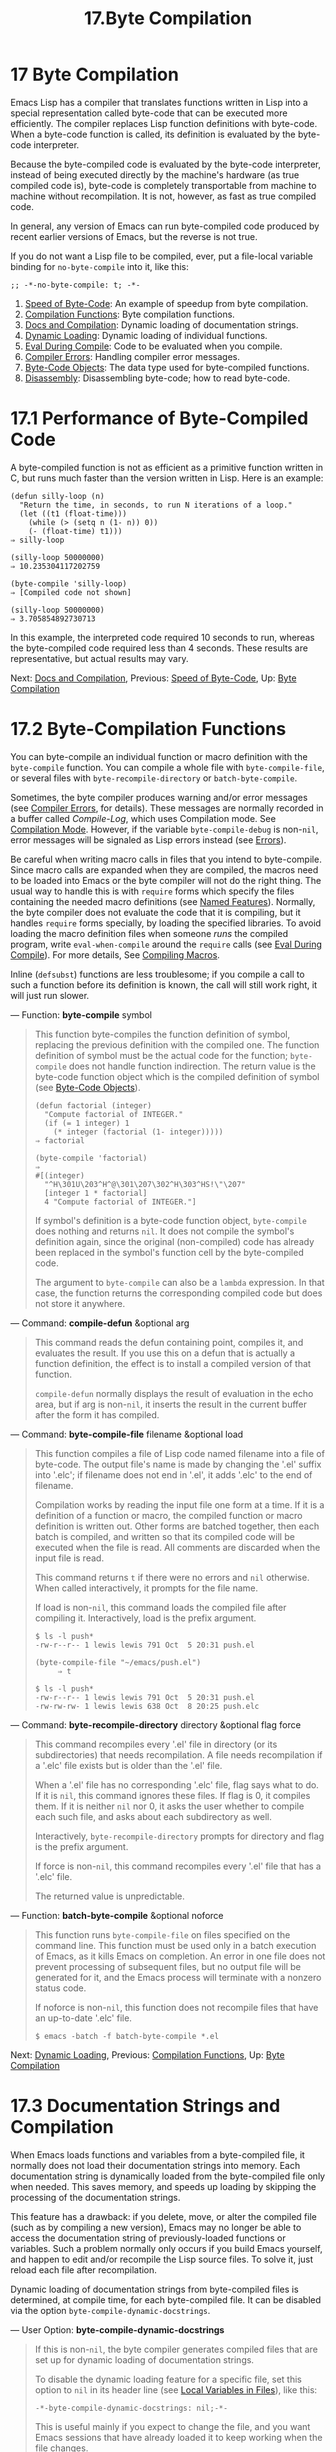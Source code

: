 #+TITLE: 17.Byte Compilation
* 17 Byte Compilation
   :PROPERTIES:
   :CUSTOM_ID: byte-compilation
   :END:

Emacs Lisp has a compiler that translates functions written in Lisp into a special representation called byte-code that can be executed more efficiently. The compiler replaces Lisp function definitions with byte-code. When a byte-code function is called, its definition is evaluated by the byte-code interpreter.

Because the byte-compiled code is evaluated by the byte-code interpreter, instead of being executed directly by the machine's hardware (as true compiled code is), byte-code is completely transportable from machine to machine without recompilation. It is not, however, as fast as true compiled code.

In general, any version of Emacs can run byte-compiled code produced by recent earlier versions of Emacs, but the reverse is not true.

If you do not want a Lisp file to be compiled, ever, put a file-local variable binding for =no-byte-compile= into it, like this:

#+BEGIN_EXAMPLE
         ;; -*-no-byte-compile: t; -*-
#+END_EXAMPLE

1) [[https://www.gnu.org/software/emacs/manual/html_mono/elisp.html#Speed-of-Byte_002dCode][Speed of Byte-Code]]: An example of speedup from byte compilation.
2) [[https://www.gnu.org/software/emacs/manual/html_mono/elisp.html#Compilation-Functions][Compilation Functions]]: Byte compilation functions.
3) [[https://www.gnu.org/software/emacs/manual/html_mono/elisp.html#Docs-and-Compilation][Docs and Compilation]]: Dynamic loading of documentation strings.
4) [[https://www.gnu.org/software/emacs/manual/html_mono/elisp.html#Dynamic-Loading][Dynamic Loading]]: Dynamic loading of individual functions.
5) [[https://www.gnu.org/software/emacs/manual/html_mono/elisp.html#Eval-During-Compile][Eval During Compile]]: Code to be evaluated when you compile.
6) [[https://www.gnu.org/software/emacs/manual/html_mono/elisp.html#Compiler-Errors][Compiler Errors]]: Handling compiler error messages.
7) [[https://www.gnu.org/software/emacs/manual/html_mono/elisp.html#Byte_002dCode-Objects][Byte-Code Objects]]: The data type used for byte-compiled functions.
8) [[https://www.gnu.org/software/emacs/manual/html_mono/elisp.html#Disassembly][Disassembly]]: Disassembling byte-code; how to read byte-code.


* 17.1 Performance of Byte-Compiled Code
    :PROPERTIES:
    :CUSTOM_ID: performance-of-byte-compiled-code
    :END:

A byte-compiled function is not as efficient as a primitive function written in C, but runs much faster than the version written in Lisp. Here is an example:

#+BEGIN_EXAMPLE
         (defun silly-loop (n)
           "Return the time, in seconds, to run N iterations of a loop."
           (let ((t1 (float-time)))
             (while (> (setq n (1- n)) 0))
             (- (float-time) t1)))
         ⇒ silly-loop

         (silly-loop 50000000)
         ⇒ 10.235304117202759

         (byte-compile 'silly-loop)
         ⇒ [Compiled code not shown]

         (silly-loop 50000000)
         ⇒ 3.705854892730713
#+END_EXAMPLE

In this example, the interpreted code required 10 seconds to run, whereas the byte-compiled code required less than 4 seconds. These results are representative, but actual results may vary.

Next: [[https://www.gnu.org/software/emacs/manual/html_mono/elisp.html#Docs-and-Compilation][Docs and Compilation]], Previous: [[https://www.gnu.org/software/emacs/manual/html_mono/elisp.html#Speed-of-Byte_002dCode][Speed of Byte-Code]], Up: [[https://www.gnu.org/software/emacs/manual/html_mono/elisp.html#Byte-Compilation][Byte Compilation]]

* 17.2 Byte-Compilation Functions
    :PROPERTIES:
    :CUSTOM_ID: byte-compilation-functions
    :END:

You can byte-compile an individual function or macro definition with the =byte-compile= function. You can compile a whole file with =byte-compile-file=, or several files with =byte-recompile-directory= or =batch-byte-compile=.

Sometimes, the byte compiler produces warning and/or error messages (see [[https://www.gnu.org/software/emacs/manual/html_mono/elisp.html#Compiler-Errors][Compiler Errors]], for details). These messages are normally recorded in a buffer called /Compile-Log/, which uses Compilation mode. See [[https://www.gnu.org/software/emacs/manual/html_mono/emacs.html#Compilation-Mode][Compilation Mode]]. However, if the variable =byte-compile-debug= is non-=nil=, error messages will be signaled as Lisp errors instead (see [[https://www.gnu.org/software/emacs/manual/html_mono/elisp.html#Errors][Errors]]).

Be careful when writing macro calls in files that you intend to byte-compile. Since macro calls are expanded when they are compiled, the macros need to be loaded into Emacs or the byte compiler will not do the right thing. The usual way to handle this is with =require= forms which specify the files containing the needed macro definitions (see [[https://www.gnu.org/software/emacs/manual/html_mono/elisp.html#Named-Features][Named Features]]). Normally, the byte compiler does not evaluate the code that it is compiling, but it handles =require= forms specially, by loading the specified libraries. To avoid loading the macro definition files when someone /runs/ the compiled program, write =eval-when-compile= around the =require= calls (see [[https://www.gnu.org/software/emacs/manual/html_mono/elisp.html#Eval-During-Compile][Eval During Compile]]). For more details, See [[https://www.gnu.org/software/emacs/manual/html_mono/elisp.html#Compiling-Macros][Compiling Macros]].

Inline (=defsubst=) functions are less troublesome; if you compile a call to such a function before its definition is known, the call will still work right, it will just run slower.

--- Function: *byte-compile* symbol

#+BEGIN_QUOTE
  This function byte-compiles the function definition of symbol, replacing the previous definition with the compiled one. The function definition of symbol must be the actual code for the function; =byte-compile= does not handle function indirection. The return value is the byte-code function object which is the compiled definition of symbol (see [[https://www.gnu.org/software/emacs/manual/html_mono/elisp.html#Byte_002dCode-Objects][Byte-Code Objects]]).

  #+BEGIN_EXAMPLE
                (defun factorial (integer)
                  "Compute factorial of INTEGER."
                  (if (= 1 integer) 1
                    (* integer (factorial (1- integer)))))
                ⇒ factorial

                (byte-compile 'factorial)
                ⇒
                #[(integer)
                  "^H\301U\203^H^@\301\207\302^H\303^HS!\"\207"
                  [integer 1 * factorial]
                  4 "Compute factorial of INTEGER."]
  #+END_EXAMPLE

  If symbol's definition is a byte-code function object, =byte-compile= does nothing and returns =nil=. It does not compile the symbol's definition again, since the original (non-compiled) code has already been replaced in the symbol's function cell by the byte-compiled code.

  The argument to =byte-compile= can also be a =lambda= expression. In that case, the function returns the corresponding compiled code but does not store it anywhere.
#+END_QUOTE

--- Command: *compile-defun* &optional arg

#+BEGIN_QUOTE
  This command reads the defun containing point, compiles it, and evaluates the result. If you use this on a defun that is actually a function definition, the effect is to install a compiled version of that function.

  =compile-defun= normally displays the result of evaluation in the echo area, but if arg is non-=nil=, it inserts the result in the current buffer after the form it has compiled.
#+END_QUOTE

--- Command: *byte-compile-file* filename &optional load

#+BEGIN_QUOTE
  This function compiles a file of Lisp code named filename into a file of byte-code. The output file's name is made by changing the '.el' suffix into '.elc'; if filename does not end in '.el', it adds '.elc' to the end of filename.

  Compilation works by reading the input file one form at a time. If it is a definition of a function or macro, the compiled function or macro definition is written out. Other forms are batched together, then each batch is compiled, and written so that its compiled code will be executed when the file is read. All comments are discarded when the input file is read.

  This command returns =t= if there were no errors and =nil= otherwise. When called interactively, it prompts for the file name.

  If load is non-=nil=, this command loads the compiled file after compiling it. Interactively, load is the prefix argument.

  #+BEGIN_EXAMPLE
                $ ls -l push*
                -rw-r--r-- 1 lewis lewis 791 Oct  5 20:31 push.el

                (byte-compile-file "~/emacs/push.el")
                     ⇒ t

                $ ls -l push*
                -rw-r--r-- 1 lewis lewis 791 Oct  5 20:31 push.el
                -rw-rw-rw- 1 lewis lewis 638 Oct  8 20:25 push.elc
  #+END_EXAMPLE
#+END_QUOTE

--- Command: *byte-recompile-directory* directory &optional flag force

#+BEGIN_QUOTE
  This command recompiles every '.el' file in directory (or its subdirectories) that needs recompilation. A file needs recompilation if a '.elc' file exists but is older than the '.el' file.

  When a '.el' file has no corresponding '.elc' file, flag says what to do. If it is =nil=, this command ignores these files. If flag is 0, it compiles them. If it is neither =nil= nor 0, it asks the user whether to compile each such file, and asks about each subdirectory as well.

  Interactively, =byte-recompile-directory= prompts for directory and flag is the prefix argument.

  If force is non-=nil=, this command recompiles every '.el' file that has a '.elc' file.

  The returned value is unpredictable.
#+END_QUOTE

--- Function: *batch-byte-compile* &optional noforce

#+BEGIN_QUOTE
  This function runs =byte-compile-file= on files specified on the command line. This function must be used only in a batch execution of Emacs, as it kills Emacs on completion. An error in one file does not prevent processing of subsequent files, but no output file will be generated for it, and the Emacs process will terminate with a nonzero status code.

  If noforce is non-=nil=, this function does not recompile files that have an up-to-date '.elc' file.

  #+BEGIN_EXAMPLE
                $ emacs -batch -f batch-byte-compile *.el
  #+END_EXAMPLE
#+END_QUOTE

Next: [[https://www.gnu.org/software/emacs/manual/html_mono/elisp.html#Dynamic-Loading][Dynamic Loading]], Previous: [[https://www.gnu.org/software/emacs/manual/html_mono/elisp.html#Compilation-Functions][Compilation Functions]], Up: [[https://www.gnu.org/software/emacs/manual/html_mono/elisp.html#Byte-Compilation][Byte Compilation]]

* 17.3 Documentation Strings and Compilation
    :PROPERTIES:
    :CUSTOM_ID: documentation-strings-and-compilation
    :END:

When Emacs loads functions and variables from a byte-compiled file, it normally does not load their documentation strings into memory. Each documentation string is dynamically loaded from the byte-compiled file only when needed. This saves memory, and speeds up loading by skipping the processing of the documentation strings.

This feature has a drawback: if you delete, move, or alter the compiled file (such as by compiling a new version), Emacs may no longer be able to access the documentation string of previously-loaded functions or variables. Such a problem normally only occurs if you build Emacs yourself, and happen to edit and/or recompile the Lisp source files. To solve it, just reload each file after recompilation.

Dynamic loading of documentation strings from byte-compiled files is determined, at compile time, for each byte-compiled file. It can be disabled via the option =byte-compile-dynamic-docstrings=.

--- User Option: *byte-compile-dynamic-docstrings*

#+BEGIN_QUOTE
  If this is non-=nil=, the byte compiler generates compiled files that are set up for dynamic loading of documentation strings.

  To disable the dynamic loading feature for a specific file, set this option to =nil= in its header line (see [[https://www.gnu.org/software/emacs/manual/html_mono/emacs.html#File-Variables][Local Variables in Files]]), like this:

  #+BEGIN_EXAMPLE
                -*-byte-compile-dynamic-docstrings: nil;-*-
  #+END_EXAMPLE

  This is useful mainly if you expect to change the file, and you want Emacs sessions that have already loaded it to keep working when the file changes.
#+END_QUOTE

Internally, the dynamic loading of documentation strings is accomplished by writing compiled files with a special Lisp reader construct, '#@count'. This construct skips the next count characters. It also uses the '#$' construct, which stands for the name of this file, as a string. Do not use these constructs in Lisp source files; they are not designed to be clear to humans reading the file.

Next: [[https://www.gnu.org/software/emacs/manual/html_mono/elisp.html#Eval-During-Compile][Eval During Compile]], Previous: [[https://www.gnu.org/software/emacs/manual/html_mono/elisp.html#Docs-and-Compilation][Docs and Compilation]], Up: [[https://www.gnu.org/software/emacs/manual/html_mono/elisp.html#Byte-Compilation][Byte Compilation]]

* 17.4 Dynamic Loading of Individual Functions
    :PROPERTIES:
    :CUSTOM_ID: dynamic-loading-of-individual-functions
    :END:

When you compile a file, you can optionally enable the dynamic function loading feature (also known as lazy loading). With dynamic function loading, loading the file doesn't fully read the function definitions in the file. Instead, each function definition contains a place-holder which refers to the file. The first time each function is called, it reads the full definition from the file, to replace the place-holder.

The advantage of dynamic function loading is that loading the file becomes much faster. This is a good thing for a file which contains many separate user-callable functions, if using one of them does not imply you will probably also use the rest. A specialized mode which provides many keyboard commands often has that usage pattern: a user may invoke the mode, but use only a few of the commands it provides.

The dynamic loading feature has certain disadvantages:

- If you delete or move the compiled file after loading it, Emacs can no longer load the remaining function definitions not already loaded.\\
- If you alter the compiled file (such as by compiling a new version), then trying to load any function not already loaded will usually yield nonsense results.

These problems will never happen in normal circumstances with installed Emacs files. But they are quite likely to happen with Lisp files that you are changing. The easiest way to prevent these problems is to reload the new compiled file immediately after each recompilation.

The byte compiler uses the dynamic function loading feature if the variable =byte-compile-dynamic= is non-=nil= at compilation time. Do not set this variable globally, since dynamic loading is desirable only for certain files. Instead, enable the feature for specific source files with file-local variable bindings. For example, you could do it by writing this text in the source file's first line:

#+BEGIN_EXAMPLE
         -*-byte-compile-dynamic: t;-*-
#+END_EXAMPLE

--- Variable: *byte-compile-dynamic*

#+BEGIN_QUOTE
  If this is non-=nil=, the byte compiler generates compiled files that are set up for dynamic function loading.
#+END_QUOTE

--- Function: *fetch-bytecode* function

#+BEGIN_QUOTE
  If function is a byte-code function object, this immediately finishes loading the byte code of function from its byte-compiled file, if it is not fully loaded already. Otherwise, it does nothing. It always returns function.
#+END_QUOTE

Next: [[https://www.gnu.org/software/emacs/manual/html_mono/elisp.html#Compiler-Errors][Compiler Errors]], Previous: [[https://www.gnu.org/software/emacs/manual/html_mono/elisp.html#Dynamic-Loading][Dynamic Loading]], Up: [[https://www.gnu.org/software/emacs/manual/html_mono/elisp.html#Byte-Compilation][Byte Compilation]]

* 17.5 Evaluation During Compilation
    :PROPERTIES:
    :CUSTOM_ID: evaluation-during-compilation
    :END:

These features permit you to write code to be evaluated during compilation of a program.

--- Special Form: *eval-and-compile* body...

#+BEGIN_QUOTE
  This form marks body to be evaluated both when you compile the containing code and when you run it (whether compiled or not).

  You can get a similar result by putting body in a separate file and referring to that file with =require=. That method is preferable when body is large. Effectively =require= is automatically =eval-and-compile=, the package is loaded both when compiling and executing.

  =autoload= is also effectively =eval-and-compile= too. It's recognized when compiling, so uses of such a function don't produce "not known to be defined" warnings.

  Most uses of =eval-and-compile= are fairly sophisticated.

  If a macro has a helper function to build its result, and that macro is used both locally and outside the package, then =eval-and-compile= should be used to get the helper both when compiling and then later when running.

  If functions are defined programmatically (with =fset= say), then =eval-and-compile= can be used to have that done at compile-time as well as run-time, so calls to those functions are checked (and warnings about "not known to be defined" suppressed).
#+END_QUOTE

--- Special Form: *eval-when-compile* body...

#+BEGIN_QUOTE
  This form marks body to be evaluated at compile time but not when the compiled program is loaded. The result of evaluation by the compiler becomes a constant which appears in the compiled program. If you load the source file, rather than compiling it, body is evaluated normally.

  If you have a constant that needs some calculation to produce, =eval-when-compile= can do that at compile-time. For example,

  #+BEGIN_EXAMPLE
                (defvar my-regexp
                  (eval-when-compile (regexp-opt '("aaa" "aba" "abb"))))
  #+END_EXAMPLE

  If you're using another package, but only need macros from it (the byte compiler will expand those), then =eval-when-compile= can be used to load it for compiling, but not executing. For example,

  #+BEGIN_EXAMPLE
                (eval-when-compile
                  (require 'my-macro-package))
  #+END_EXAMPLE

  The same sort of thing goes for macros and =defsubst= functions defined locally and only for use within the file. They are needed for compiling the file, but in most cases they are not needed for execution of the compiled file. For example,

  #+BEGIN_EXAMPLE
                (eval-when-compile
                  (unless (fboundp 'some-new-thing)
                    (defmacro 'some-new-thing ()
                      (compatibility code))))
  #+END_EXAMPLE

  This is often good for code that's only a fallback for compatibility with other versions of Emacs.

  *Common Lisp Note:* At top level, =eval-when-compile= is analogous to the Common Lisp idiom =(eval-when (compile eval) ...)=. Elsewhere, the Common Lisp '#.' reader macro (but not when interpreting) is closer to what =eval-when-compile= does.
#+END_QUOTE

Next: [[https://www.gnu.org/software/emacs/manual/html_mono/elisp.html#Byte_002dCode-Objects][Byte-Code Objects]], Previous: [[https://www.gnu.org/software/emacs/manual/html_mono/elisp.html#Eval-During-Compile][Eval During Compile]], Up: [[https://www.gnu.org/software/emacs/manual/html_mono/elisp.html#Byte-Compilation][Byte Compilation]]

* 17.6 Compiler Errors
    :PROPERTIES:
    :CUSTOM_ID: compiler-errors
    :END:

Error and warning messages from byte compilation are printed in a buffer named /Compile-Log/. These messages include file names and line numbers identifying the location of the problem. The usual Emacs commands for operating on compiler output can be used on these messages.

When an error is due to invalid syntax in the program, the byte compiler might get confused about the error's exact location. One way to investigate is to switch to the buffer /Compiler Input/. (This buffer name starts with a space, so it does not show up in the Buffer Menu.) This buffer contains the program being compiled, and point shows how far the byte compiler was able to read; the cause of the error might be nearby. See [[https://www.gnu.org/software/emacs/manual/html_mono/elisp.html#Syntax-Errors][Syntax Errors]], for some tips for locating syntax errors.

A common type of warning issued by the byte compiler is for functions and variables that were used but not defined. Such warnings report the line number for the end of the file, not the locations where the missing functions or variables were used; to find these, you must search the file manually.

If you are sure that a warning message about a missing function or variable is unjustified, there are several ways to suppress it:

- You can suppress the warning for a specific call to a function

  func

  by conditionalizing it on an

  #+BEGIN_EXAMPLE
      fboundp
  #+END_EXAMPLE

  test, like this:

  #+BEGIN_EXAMPLE
                (if (fboundp 'func) ...(func ...)...)
  #+END_EXAMPLE

  The call to func must be in the then-form of the =if=, and func must appear quoted in the call to =fboundp=. (This feature operates for =cond= as well.)

- Likewise, you can suppress the warning for a specific use of a variable

  variable

  by conditionalizing it on a

  #+BEGIN_EXAMPLE
      boundp
  #+END_EXAMPLE

  test:

  #+BEGIN_EXAMPLE
                (if (boundp 'variable) ...variable...)
  #+END_EXAMPLE

  The reference to variable must be in the then-form of the =if=, and variable must appear quoted in the call to =boundp=.

- You can tell the compiler that a function is defined using =declare-function=. See [[https://www.gnu.org/software/emacs/manual/html_mono/elisp.html#Declaring-Functions][Declaring Functions]].

- Likewise, you can tell the compiler that a variable is defined using =defvar= with no initial value. (Note that this marks the variable as special, i.e. dynamically bound, but only within the current lexical scope, or file if at top-level.) See [[https://www.gnu.org/software/emacs/manual/html_mono/elisp.html#Defining-Variables][Defining Variables]].

You can also suppress any and all compiler warnings within a certain expression using the construct =with-no-warnings=:

--- Special Form: *with-no-warnings* body...

#+BEGIN_QUOTE
  In execution, this is equivalent to =(progn=body=...)=, but the compiler does not issue warnings for anything that occurs inside body.

  We recommend that you use this construct around the smallest possible piece of code, to avoid missing possible warnings other than one you intend to suppress.
#+END_QUOTE

Byte compiler warnings can be controlled more precisely by setting the variable =byte-compile-warnings=. See its documentation string for details.

Sometimes you may wish the byte-compiler warnings to be reported using =error=. If so, set =byte-compile-error-on-warn= to a non-=nil= value.

Next: [[https://www.gnu.org/software/emacs/manual/html_mono/elisp.html#Disassembly][Disassembly]], Previous: [[https://www.gnu.org/software/emacs/manual/html_mono/elisp.html#Compiler-Errors][Compiler Errors]], Up: [[https://www.gnu.org/software/emacs/manual/html_mono/elisp.html#Byte-Compilation][Byte Compilation]]

* 17.7 Byte-Code Function Objects
    :PROPERTIES:
    :CUSTOM_ID: byte-code-function-objects
    :END:

Byte-compiled functions have a special data type: they are byte-code function objects. Whenever such an object appears as a function to be called, Emacs uses the byte-code interpreter to execute the byte-code.

Internally, a byte-code function object is much like a vector; its elements can be accessed using =aref=. Its printed representation is like that for a vector, with an additional '#' before the opening '['. It must have at least four elements; there is no maximum number, but only the first six elements have any normal use. They are:

- argdesc

  The descriptor of the arguments. This can either be a list of arguments, as described in [[https://www.gnu.org/software/emacs/manual/html_mono/elisp.html#Argument-List][Argument List]], or an integer encoding the required number of arguments. In the latter case, the value of the descriptor specifies the minimum number of arguments in the bits zero to 6, and the maximum number of arguments in bits 8 to 14. If the argument list uses =&rest=, then bit 7 is set; otherwise it's cleared. If argdesc is a list, the arguments will be dynamically bound before executing the byte code. If argdesc is an integer, the arguments will be instead pushed onto the stack of the byte-code interpreter, before executing the code.

- byte-code

  The string containing the byte-code instructions.

- constants

  The vector of Lisp objects referenced by the byte code. These include symbols used as function names and variable names.

- stacksize

  The maximum stack size this function needs.

- docstring

  The documentation string (if any); otherwise, =nil=. The value may be a number or a list, in case the documentation string is stored in a file. Use the function =documentation= to get the real documentation string (see [[https://www.gnu.org/software/emacs/manual/html_mono/elisp.html#Accessing-Documentation][Accessing Documentation]]).

- interactive

  The interactive spec (if any). This can be a string or a Lisp expression. It is =nil= for a function that isn't interactive.

Here's an example of a byte-code function object, in printed representation. It is the definition of the command =backward-sexp=.

#+BEGIN_EXAMPLE
         #[256
           "\211\204^G^@\300\262^A\301^A[!\207"
           [1 forward-sexp]
           3
           1793299
           "^p"]
#+END_EXAMPLE

The primitive way to create a byte-code object is with =make-byte-code=:

--- Function: *make-byte-code* &rest elements

#+BEGIN_QUOTE
  This function constructs and returns a byte-code function object with elements as its elements.
#+END_QUOTE

You should not try to come up with the elements for a byte-code function yourself, because if they are inconsistent, Emacs may crash when you call the function. Always leave it to the byte compiler to create these objects; it makes the elements consistent (we hope).

Previous: [[https://www.gnu.org/software/emacs/manual/html_mono/elisp.html#Byte_002dCode-Objects][Byte-Code Objects]], Up: [[https://www.gnu.org/software/emacs/manual/html_mono/elisp.html#Byte-Compilation][Byte Compilation]]

* 17.8 Disassembled Byte-Code
    :PROPERTIES:
    :CUSTOM_ID: disassembled-byte-code
    :END:

People do not write byte-code; that job is left to the byte compiler. But we provide a disassembler to satisfy a cat-like curiosity. The disassembler converts the byte-compiled code into human-readable form.

The byte-code interpreter is implemented as a simple stack machine. It pushes values onto a stack of its own, then pops them off to use them in calculations whose results are themselves pushed back on the stack. When a byte-code function returns, it pops a value off the stack and returns it as the value of the function.

In addition to the stack, byte-code functions can use, bind, and set ordinary Lisp variables, by transferring values between variables and the stack.

--- Command: *disassemble* object &optional buffer-or-name

#+BEGIN_QUOTE
  This command displays the disassembled code for object. In interactive use, or if buffer-or-name is =nil= or omitted, the output goes in a buffer named /Disassemble/. If buffer-or-name is non-=nil=, it must be a buffer or the name of an existing buffer. Then the output goes there, at point, and point is left before the output.

  The argument object can be a function name, a lambda expression (see [[https://www.gnu.org/software/emacs/manual/html_mono/elisp.html#Lambda-Expressions][Lambda Expressions]]), or a byte-code object (see [[https://www.gnu.org/software/emacs/manual/html_mono/elisp.html#Byte_002dCode-Objects][Byte-Code Objects]]). If it is a lambda expression, =disassemble= compiles it and disassembles the resulting compiled code.
#+END_QUOTE

Here are two examples of using the =disassemble= function. We have added explanatory comments to help you relate the byte-code to the Lisp source; these do not appear in the output of =disassemble=.

#+BEGIN_EXAMPLE
         (defun factorial (integer)
           "Compute factorial of an integer."
           (if (= 1 integer) 1
             (* integer (factorial (1- integer)))))
              ⇒ factorial

         (factorial 4)
              ⇒ 24

         (disassemble 'factorial)
              -| byte-code for factorial:
          doc: Compute factorial of an integer.
          args: (integer)

         0   varref   integer      ; Get the value of integer and
                                   ;   push it onto the stack.
         1   constant 1            ; Push 1 onto stack.
         2   eqlsign               ; Pop top two values off stack, compare
                                   ;   them, and push result onto stack.
         3   goto-if-nil 1         ; Pop and test top of stack;
                                   ;   if nil, go to 1, else continue.
         6   constant 1            ; Push 1 onto top of stack.
         7   return                ; Return the top element of the stack.
         8:1 varref   integer      ; Push value of integer onto stack.
         9   constant factorial    ; Push factorial onto stack.
         10  varref   integer      ; Push value of integer onto stack.
         11  sub1                  ; Pop integer, decrement value,
                                   ;   push new value onto stack.
         12  call     1            ; Call function factorial using first
                                   ;   (i.e., top) stack element as argument;
                                   ;   push returned value onto stack.
         13 mult                   ; Pop top two values off stack, multiply
                                   ;   them, and push result onto stack.
         14 return                 ; Return the top element of the stack.
#+END_EXAMPLE

The =silly-loop= function is somewhat more complex:

#+BEGIN_EXAMPLE
         (defun silly-loop (n)
           "Return time before and after N iterations of a loop."
           (let ((t1 (current-time-string)))
             (while (> (setq n (1- n))
                       0))
             (list t1 (current-time-string))))
              ⇒ silly-loop

         (disassemble 'silly-loop)
              -| byte-code for silly-loop:
          doc: Return time before and after N iterations of a loop.
          args: (n)

         0   constant current-time-string  ; Push current-time-string
                                           ;   onto top of stack.
         1   call     0            ; Call current-time-string with no
                                   ;   argument, push result onto stack.
         2   varbind  t1           ; Pop stack and bind t1 to popped value.
         3:1 varref   n            ; Get value of n from the environment
                                   ;   and push the value on the stack.
         4   sub1                  ; Subtract 1 from top of stack.
         5   dup                   ; Duplicate top of stack; i.e., copy the top
                                   ;   of the stack and push copy onto stack.
         6   varset   n            ; Pop the top of the stack,
                                   ;   and bind n to the value.

         ;; (In effect, the sequence dup varset copies the top of the stack
         ;; into the value of n without popping it.)

         7   constant 0            ; Push 0 onto stack.
         8   gtr                   ; Pop top two values off stack,
                                   ;   test if n is greater than 0
                                   ;   and push result onto stack.
         9   goto-if-not-nil 1     ; Goto 1 if n > 0
                                   ;   (this continues the while loop)
                                   ;   else continue.
         12  varref   t1           ; Push value of t1 onto stack.
         13  constant current-time-string  ; Push current-time-string
                                           ;   onto the top of the stack.
         14  call     0            ; Call current-time-string again.
         15  unbind   1            ; Unbind t1 in local environment.
         16  list2                 ; Pop top two elements off stack, create a
                                   ;   list of them, and push it onto stack.
         17  return                ; Return value of the top of stack.
#+END_EXAMPLE

Next: [[https://www.gnu.org/software/emacs/manual/html_mono/elisp.html#Read-and-Print][Read and Print]], Previous: [[https://www.gnu.org/software/emacs/manual/html_mono/elisp.html#Byte-Compilation][Byte Compilation]], Up: [[https://www.gnu.org/software/emacs/manual/html_mono/elisp.html#Top][Top]]

